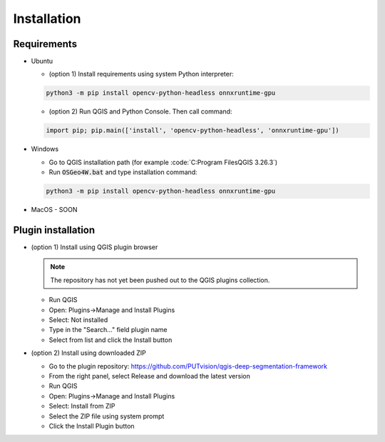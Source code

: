 Installation
============


============
Requirements
============

* Ubuntu
  
  * (option 1) Install requirements using system Python interpreter:
  
  .. code-block:: 

    python3 -m pip install opencv-python-headless onnxruntime-gpu

  * (option 2) Run QGIS and Python Console. Then call command:

  .. code-block:: 

    import pip; pip.main(['install', 'opencv-python-headless', 'onnxruntime-gpu'])


* Windows
  
  * Go to QGIS installation path (for example :code:`C:\Program Files\QGIS 3.26.3\`)
  
  * Run :code:`OSGeo4W.bat` and type installation command:
  
  .. code-block:: 

    python3 -m pip install opencv-python-headless onnxruntime-gpu

* MacOS - SOON

===================
Plugin installation
===================

* (option 1) Install using QGIS plugin browser
  
  .. note:: 

    The repository has not yet been pushed out to the QGIS plugins collection.

  * Run QGIS
  
  * Open: Plugins->Manage and Install Plugins
  
  * Select: Not installed

  * Type in the "Search..." field plugin name

  * Select from list and click the Install button


* (option 2) Install using downloaded ZIP

  * Go to the plugin repository: `https://github.com/PUTvision/qgis-deep-segmentation-framework <https://github.com/PUTvision/qgis-deep-segmentation-framework>`_

  * From the right panel, select Release and download the latest version

  * Run QGIS

  * Open: Plugins->Manage and Install Plugins
  
  * Select: Install from ZIP

  * Select the ZIP file using system prompt

  * Click the Install Plugin button
